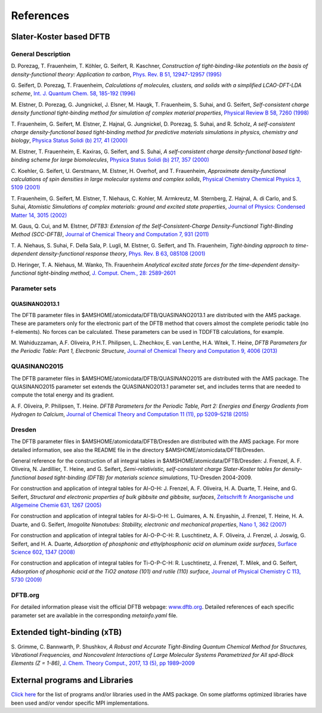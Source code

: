 References
##########


Slater-Koster based DFTB
************************

.. _DFTBReference:

General Description
===================

D.\  Porezag, T. Frauenheim, T. Köhler, G. Seifert, R. Kaschner, *Construction of tight-binding-like potentials on the basis of density-functional theory: Application to carbon*, `Phys. Rev. B 51, 12947-12957 (1995) <https://doi.org/10.1103/PhysRevB.51.12947>`__

G.\  Seifert, D. Porezag, T. Frauenheim, *Calculations of molecules, clusters, and solids with a simplified LCAO-DFT-LDA scheme*, `Int. J. Quantum Chem. 58, 185-192 (1996) <https://doi.org/10.1002/(SICI)1097-461X(1996)58:2%3C185::AID-QUA7%3E3.0.CO;2-U>`__

M.\  Elstner, D. Porezag, G. Jungnickel, J. Elsner, M. Haugk, T. Frauenheim, S. Suhai, and G. Seifert,  *Self-consistent charge density functional tight-binding method for simulation of complex material properties*,  `Physical Review B  58, 7260 (1998) <http://link.aps.org/doi/10.1103/PhysRevB.58.7260>`__

T.\  Frauenheim, G. Seifert, M. Elstner, Z. Hajnal, G. Jungnickel, D. Porezag, S. Suhai, and R. Scholz,  *A self-consistent charge density-functional based tight-binding method for predictive materials simulations in physics, chemistry and biology*,  `Physica Status Solidi (b) 217, 41 (2000) <http://onlinelibrary.wiley.com/doi/10.1002/(SICI)1521-3951(200001)217:1%3C41::AID-PSSB41%3E3.0.CO;2-V/abstract>`__

M.\  Elstner, T. Frauenheim, E. Kaxiras, G. Seifert, and S. Suhai,  *A self-consistent charge density-functional based tight-binding scheme for large biomolecules*,  `Physica Status Solidi (b)  217, 357 (2000) <http://onlinelibrary.wiley.com/doi/10.1002/(SICI)1521-3951(200001)217:1%3C357::AID-PSSB357%3E3.0.CO;2-J/abstract>`__

C.\  Koehler, G. Seifert, U. Gerstmann, M. Elstner, H. Overhof, and T. Frauenheim,  *Approximate density-functional calculations of spin densities in large molecular systems and complex solids*,  `Physical Chemistry Chemical Physics  3, 5109 (2001) <http://www.rsc.org/publishing/journals/CP/article.asp?doi=b105782k>`__

T.\  Frauenheim, G. Seifert, M. Elstner, T. Niehaus, C. Kohler, M. Armkreutz, M. Sternberg, Z. Hajnal, A. di Carlo, and S. Suhai,  *Atomistic Simulations of complex materials: ground and excited state properties*,  `Journal of Physics: Condensed Matter 14, 3015 (2002) <http://www.iop.org/EJ/abstract/0953-8984/14/11/313>`__

M.\  Gaus, Q. Cui, and M. Elstner, *DFTB3: Extension of the Self-Consistent-Charge Density-Functional Tight-Binding Method (SCC-DFTB)*,  `Journal of Chemical Theory and Computation 7, 931 (2011) <http://pubs.acs.org/doi/abs/10.1021/ct100684s>`__

T.\  A. Niehaus, S. Suhai, F. Della Sala, P. Lugli, M. Elstner, G. Seifert, and Th. Frauenheim, *Tight-binding approach to time-dependent density-functional response theory*, `Phys. Rev. B 63, 085108 (2001) <https://doi.org/10.1103/PhysRevB.63.085108>`__

D.\  Heringer, T. A. Niehaus, M. Wanko, Th. Frauenheim *Analytical excited state forces for the time-dependent density-functional tight-binding method*, `J. Comput. Chem., 28: 2589-2601 <https://doi.org/10.1002/jcc.20697>`__


Parameter sets
==============


.. _QUASINANO2013.1:

QUASINANO2013.1
---------------

The DFTB parameter files in $AMSHOME/atomicdata/DFTB/QUASINANO2013.1 are distributed with the AMS package.
These are parameters only for the electronic part of the DFTB method that covers almost the complete periodic table (no f-elements).
No forces can be calculated.
These parameters can be used in TDDFTB calculations, for example.

M.\  Wahiduzzaman, A.F. Oliveira, P.H.T. Philipsen, L. Zhechkov, E. van Lenthe, H.A. Witek, T. Heine, *DFTB Parameters for the Periodic Table: Part 1, Electronic Structure*,  `Journal of Chemical Theory and Computation 9, 4006 (2013) <https://doi.org/10.1021/ct4004959>`__


.. _QUASINANO2015:

QUASINANO2015
=============

The DFTB parameter files in $AMSHOME/atomicdata/DFTB/QUASINANO2015 are distributed with the AMS package.
The QUASINANO2015 parameter set extends the QUASINANO2013.1 parameter set, and includes terms that are needed to compute the total energy and its gradient.

A.\  F. Oliveira, P. Philipsen, T. Heine. *DFTB Parameters for the Periodic Table, Part 2: Energies and Energy Gradients from Hydrogen to Calcium*, `Journal of Chemical Theory and Computation 11 (11), pp 5209–5218 (2015) <https://doi.org/10.1021/acs.jctc.5b00702>`__


.. _DRESDEN:

Dresden
=======

The DFTB parameter files in $AMSHOME/atomicdata/DFTB/Dresden are distributed with the AMS package. For more detailed information, see also the README file in the directory $AMSHOME/atomicdata/DFTB/Dresden.

General reference for the construction of all integral tables in $AMSHOME/atomicdata/DFTB/Dresden:
J. Frenzel, A. F. Oliveira, N. Jardillier, T. Heine, and G. Seifert, *Semi-relativistic, self-consistent charge Slater-Koster tables for density-functional based tight-binding (DFTB) for materials science simulations*, TU-Dresden 2004-2009.

For construction and application of integral tables for Al-O-H:
J. Frenzel, A. F. Oliveira, H. A. Duarte, T. Heine, and G. Seifert, *Structural and electronic properties of bulk gibbsite and gibbsite, surfaces*,  `Zeitschrift fr Anorganische und Allgemeine Chemie 631, 1267 (2005) <https://doi.org/10.1002/zaac.200500051>`__

For construction and application of integral tables for Al-Si-O-H:
L. Guimares, A. N. Enyashin, J. Frenzel, T. Heine, H. A. Duarte, and G. Seifert,  *Imogolite Nanotubes: Stability, electronic and mechanical properties*,  `Nano 1, 362 (2007) <https://doi.org/10.1021/nn700184k>`__

For construction and application of integral tables for Al-O-P-C-H:
R. Luschtinetz, A. F. Oliveira, J. Frenzel, J. Joswig, G. Seifert, and H. A. Duarte, *Adsorption of phosphonic and ethylphosphonic acid on aluminum oxide surfaces*,  `Surface Science 602, 1347 (2008) <https://doi.org/10.1016/j.susc.2008.01.035>`__

For construction and application of integral tables for Ti-O-P-C-H:
R. Luschtinetz, J. Frenzel, T. Milek, and G. Seifert, *Adsorption of phosphonic acid at the TiO2 anatase (101) and rutile (110) surface*,  `Journal of Physical Chemistry C 113, 5730 (2009) <https://doi.org/10.1021/jp8110343>`__


DFTB.org
========

For detailed information please visit the official DFTB webpage:  `www.dftb.org <http://www.dftb.org/parameters/>`__. Detailed references of each specific parameter set are available in the corresponding *metainfo.yaml* file.


Extended tight-binding (xTB)
****************************

S.\  Grimme, C. Bannwarth, P. Shushkov, *A Robust and Accurate Tight-Binding Quantum Chemical Method for Structures, Vibrational Frequencies, and Noncovalent Interactions of Large Molecular Systems Parametrized for All spd-Block Elements (Z = 1-86)*, `J. Chem. Theory Comput., 2017, 13 (5), pp 1989–2009 <https://doi.org/10.1021/acs.jctc.7b00118>`__


External programs and Libraries
*******************************

`Click here <../Ref_third_party/index.html>`_ for the list of programs and/or libraries used in the AMS package.
On some platforms optimized libraries have been used and/or vendor specific MPI implementations.
